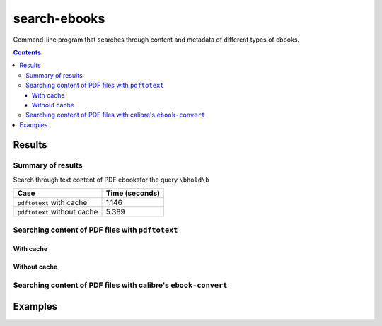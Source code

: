 =============
search-ebooks
=============

.. raw:: html

  <p align="center">
    <br> 🚧 &nbsp;&nbsp;&nbsp;<b>Work-In-Progress</b>
  </p>

Command-line program that searches through content and metadata of
different types of ebooks.

.. contents:: **Contents**
   :depth: 3
   :local:
   :backlinks: top

Results
=======
Summary of results
------------------
Search through text content of PDF ebooksfor the query ``\bhold\b``

+-----------------------------+----------------+
|             Case            | Time (seconds) |
+=============================+================+
| ``pdftotext`` with cache    | 1.146          |
+-----------------------------+----------------+
| ``pdftotext`` without cache | 5.389          |
+-----------------------------+----------------+

Searching content of PDF files with ``pdftotext``
-------------------------------------------------
With cache
^^^^^^^^^^
Without cache
^^^^^^^^^^^^^
Searching content of PDF files with calibre's ``ebook-convert``
---------------------------------------------------------------

Examples
========
